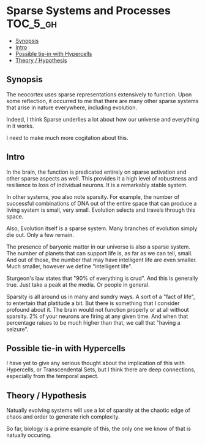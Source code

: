 * Sparse Systems and Processes                                    :TOC_5_gh:
  - [[#synopsis][Synopsis]]
  - [[#intro][Intro]]
  - [[#possible-tie-in-with-hypercells][Possible tie-in with Hypercells]]
  - [[#theory--hypothesis][Theory / Hypothesis]]

** Synopsis
   The neocortex uses sparse representations extensively to function. Upon some reflection,
   it occurred to me that there are many other sparse systems that arise in nature everywhere,
   including evolution.

   Indeed, I think Sparse underlies a lot about how our universe and everything 
   in it works.

   I need to make much more cogitation about this.

** Intro
   In the brain, the function is predicated entirely on sparse activation and
   other sparse aspects as well. This provides it a high level of robustness
   and resilience to loss of individual neurons. It is a remarkably stable
   system.

   In other systems, you also note sparsity. For example, the
   number of successful combinations of DNA out of the entire space
   that can produce a living system is small, very small. Evolution
   selects and travels through this space.

   Also, Evolution itself is a sparse system. Many branches of evolution
   simply die out. Only a few remain.

   The presence of baryonic matter in our universe is also a sparse 
   system. The number of planets that can support life is, as far as we
   can tell, small. And out of those, the number that may have intelligent
   life are even smaller. Much smaller, however we define "intelligent life".

   Sturgeon's law states that "90% of everything is crud". And this is
   generally true. Just take a peak at the media. Or people in general.

   Sparsity is all around us in many and sundry ways. A sort of a "fact
   of life", to entertain that platitude a bit. But there is something
   that I consider profound about it. The brain would not function
   properly or at all without sparsity. 2% of your neurons are firing at
   any given time. And when that percentage raises to be much higher than
   that, we call that "having a seizure". 
** Possible tie-in with Hypercells
   I have yet to give any serious thought about the implication 
   of this with Hypercells, or Transcendental Sets, but I think
   there are deep connections, especially from the temporal aspect.

** Theory / Hypothesis
   Natually evolving systems will use a lot of sparsity at the chaotic edge
   of chaos and order to generate rich complexity.

   So far, biology is a prime example of this, the only one we know of that is
   natually occuring.

